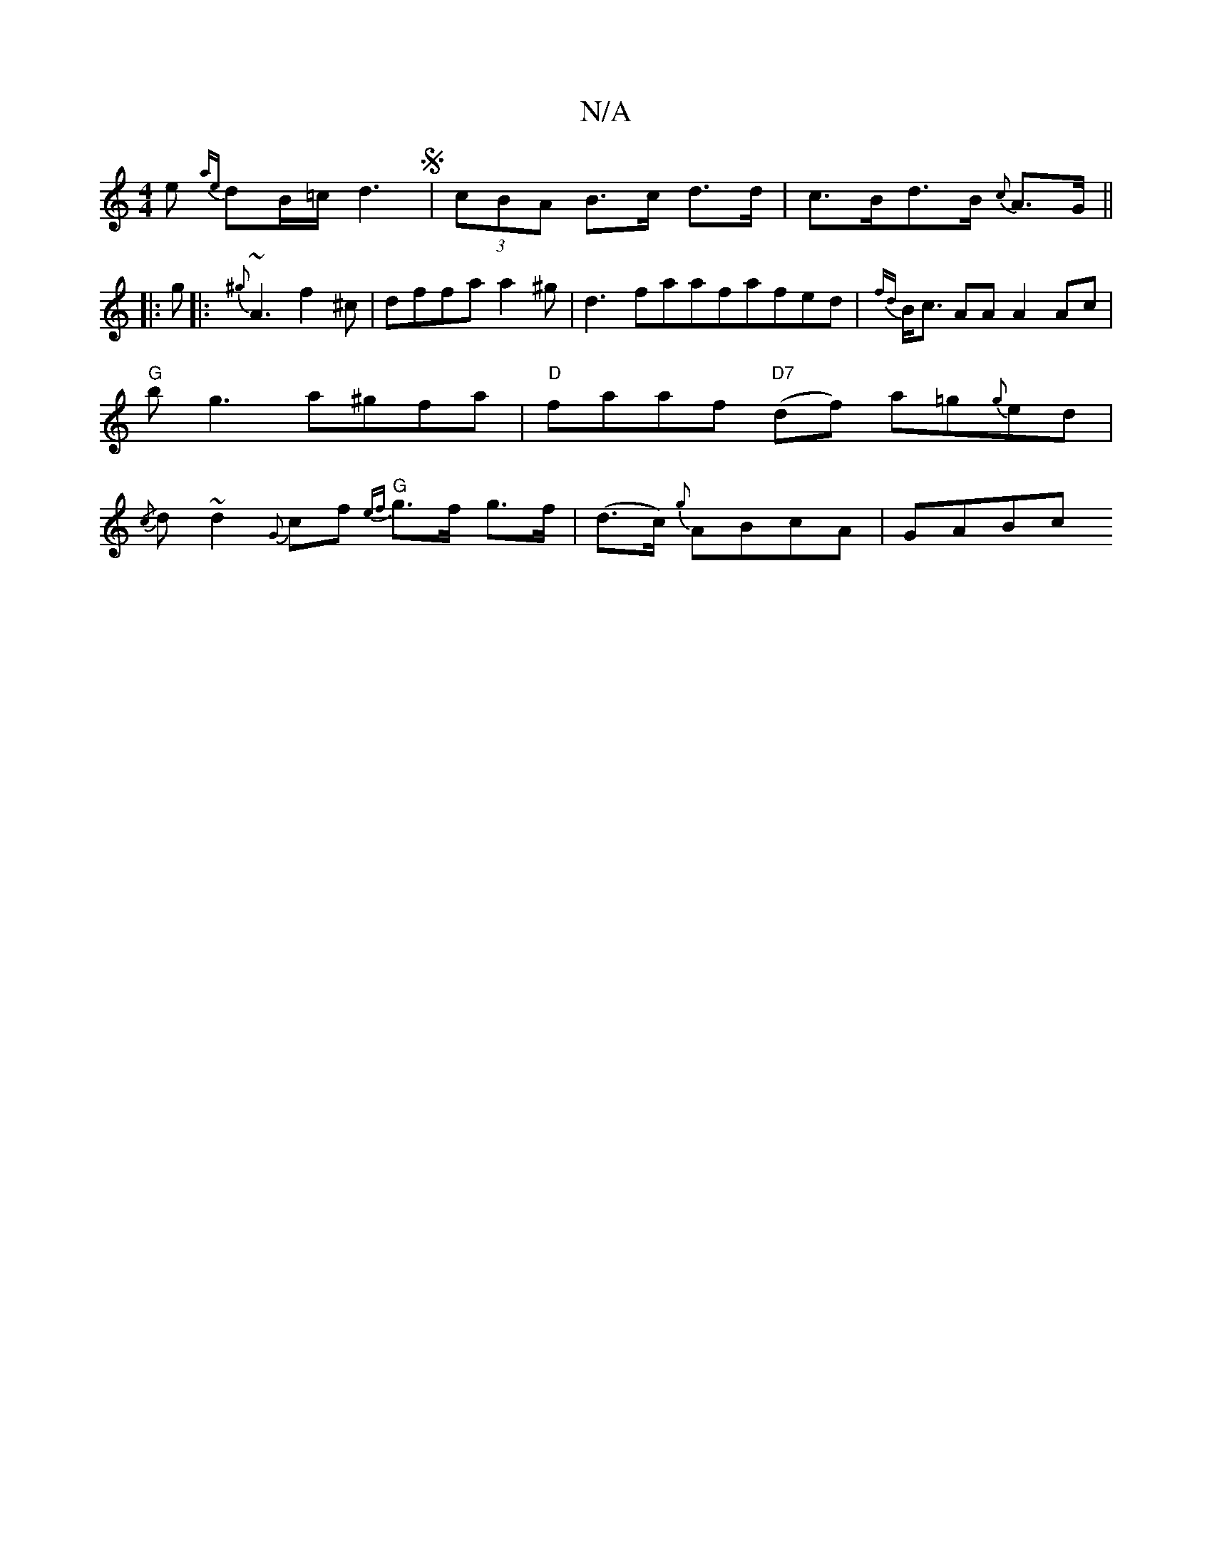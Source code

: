 X:1
T:N/A
M:4/4
R:N/A
K:Cmajor
e {ae}dB/=c/2d3S|(3cBA B>c d>d|c>Bd>B {c}A>G||
|:g|: {^g}~A3f2^c|dffa}a2^g|d3 faafafed|{fd}B<c AA A2 Ac |"G"bg3 a^gfa|"D"faaf "D7" (df) a=g{g}ed| {/c}dn~d2 {G}cf "G"{ef}g>f g>f | (d>c) {g}ABcA | GABc 